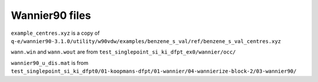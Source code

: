 Wannier90 files
---------------

``example_centres.xyz`` is a copy of ``q-e/wannier90-3.1.0/utility/w90vdw/examples/benzene_s_val/ref/benzene_s_val_centres.xyz``

``wann.win`` and ``wann.wout`` are from ``test_singlepoint_si_ki_dfpt_ex0/wannier/occ/``

``wannier90_u_dis.mat`` is from ``test_singlepoint_si_ki_dfpt0/01-koopmans-dfpt/01-wannier/04-wannierize-block-2/03-wannier90/``
